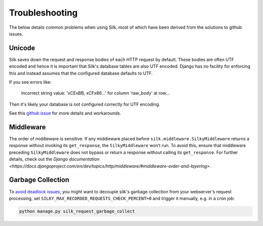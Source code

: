 Troubleshooting
===============

The below details common problems when using Silk, most of which have been derived from the solutions to github issues.

Unicode
-------

Silk saves down the request and response bodies of each HTTP request by default. These bodies are often UTF encoded and hence it is important that Silk's database tables are also UTF encoded. Django has no facility for enforcing this and instead assumes that the configured database defaults to UTF.

If you see errors like:


	Incorrect string value: '\xCE\xBB, \xCF\x86...' for column 'raw_body' at row...


Then it's likely your database is not configured correctly for UTF encoding.

See this `github issue <https://github.com/jazzband/django-silk/issues/21>`_ for more details and workarounds.

Middleware
----------

The order of middleware is sensitive. If any middleware placed before ``silk.middleware.SilkyMiddleware`` returns a response without invoking its ``get_response``, the ``SilkyMiddleware`` won’t run. To avoid this, ensure that middleware preceding ``SilkyMiddleware`` does not bypass or return a response without calling its ``get_response``. For further details, check out the `Django documentation <https://docs.djangoproject.com/en/dev/topics/http/middleware/#middleware-order-and-layering>`.

Garbage Collection
------------------

To `avoid <https://github.com/jazzband/django-silk/issues/265>`_ `deadlock <https://github.com/jazzband/django-silk/issues/294>`_ `issues <https://github.com/jazzband/django-silk/issues/371>`_, you might want to decouple silk's garbage collection from your webserver's request processing, set ``SILKY_MAX_RECORDED_REQUESTS_CHECK_PERCENT=0`` and trigger it manually, e.g. in a cron job:

.. code-block:: bash

    python manage.py silk_request_garbage_collect
